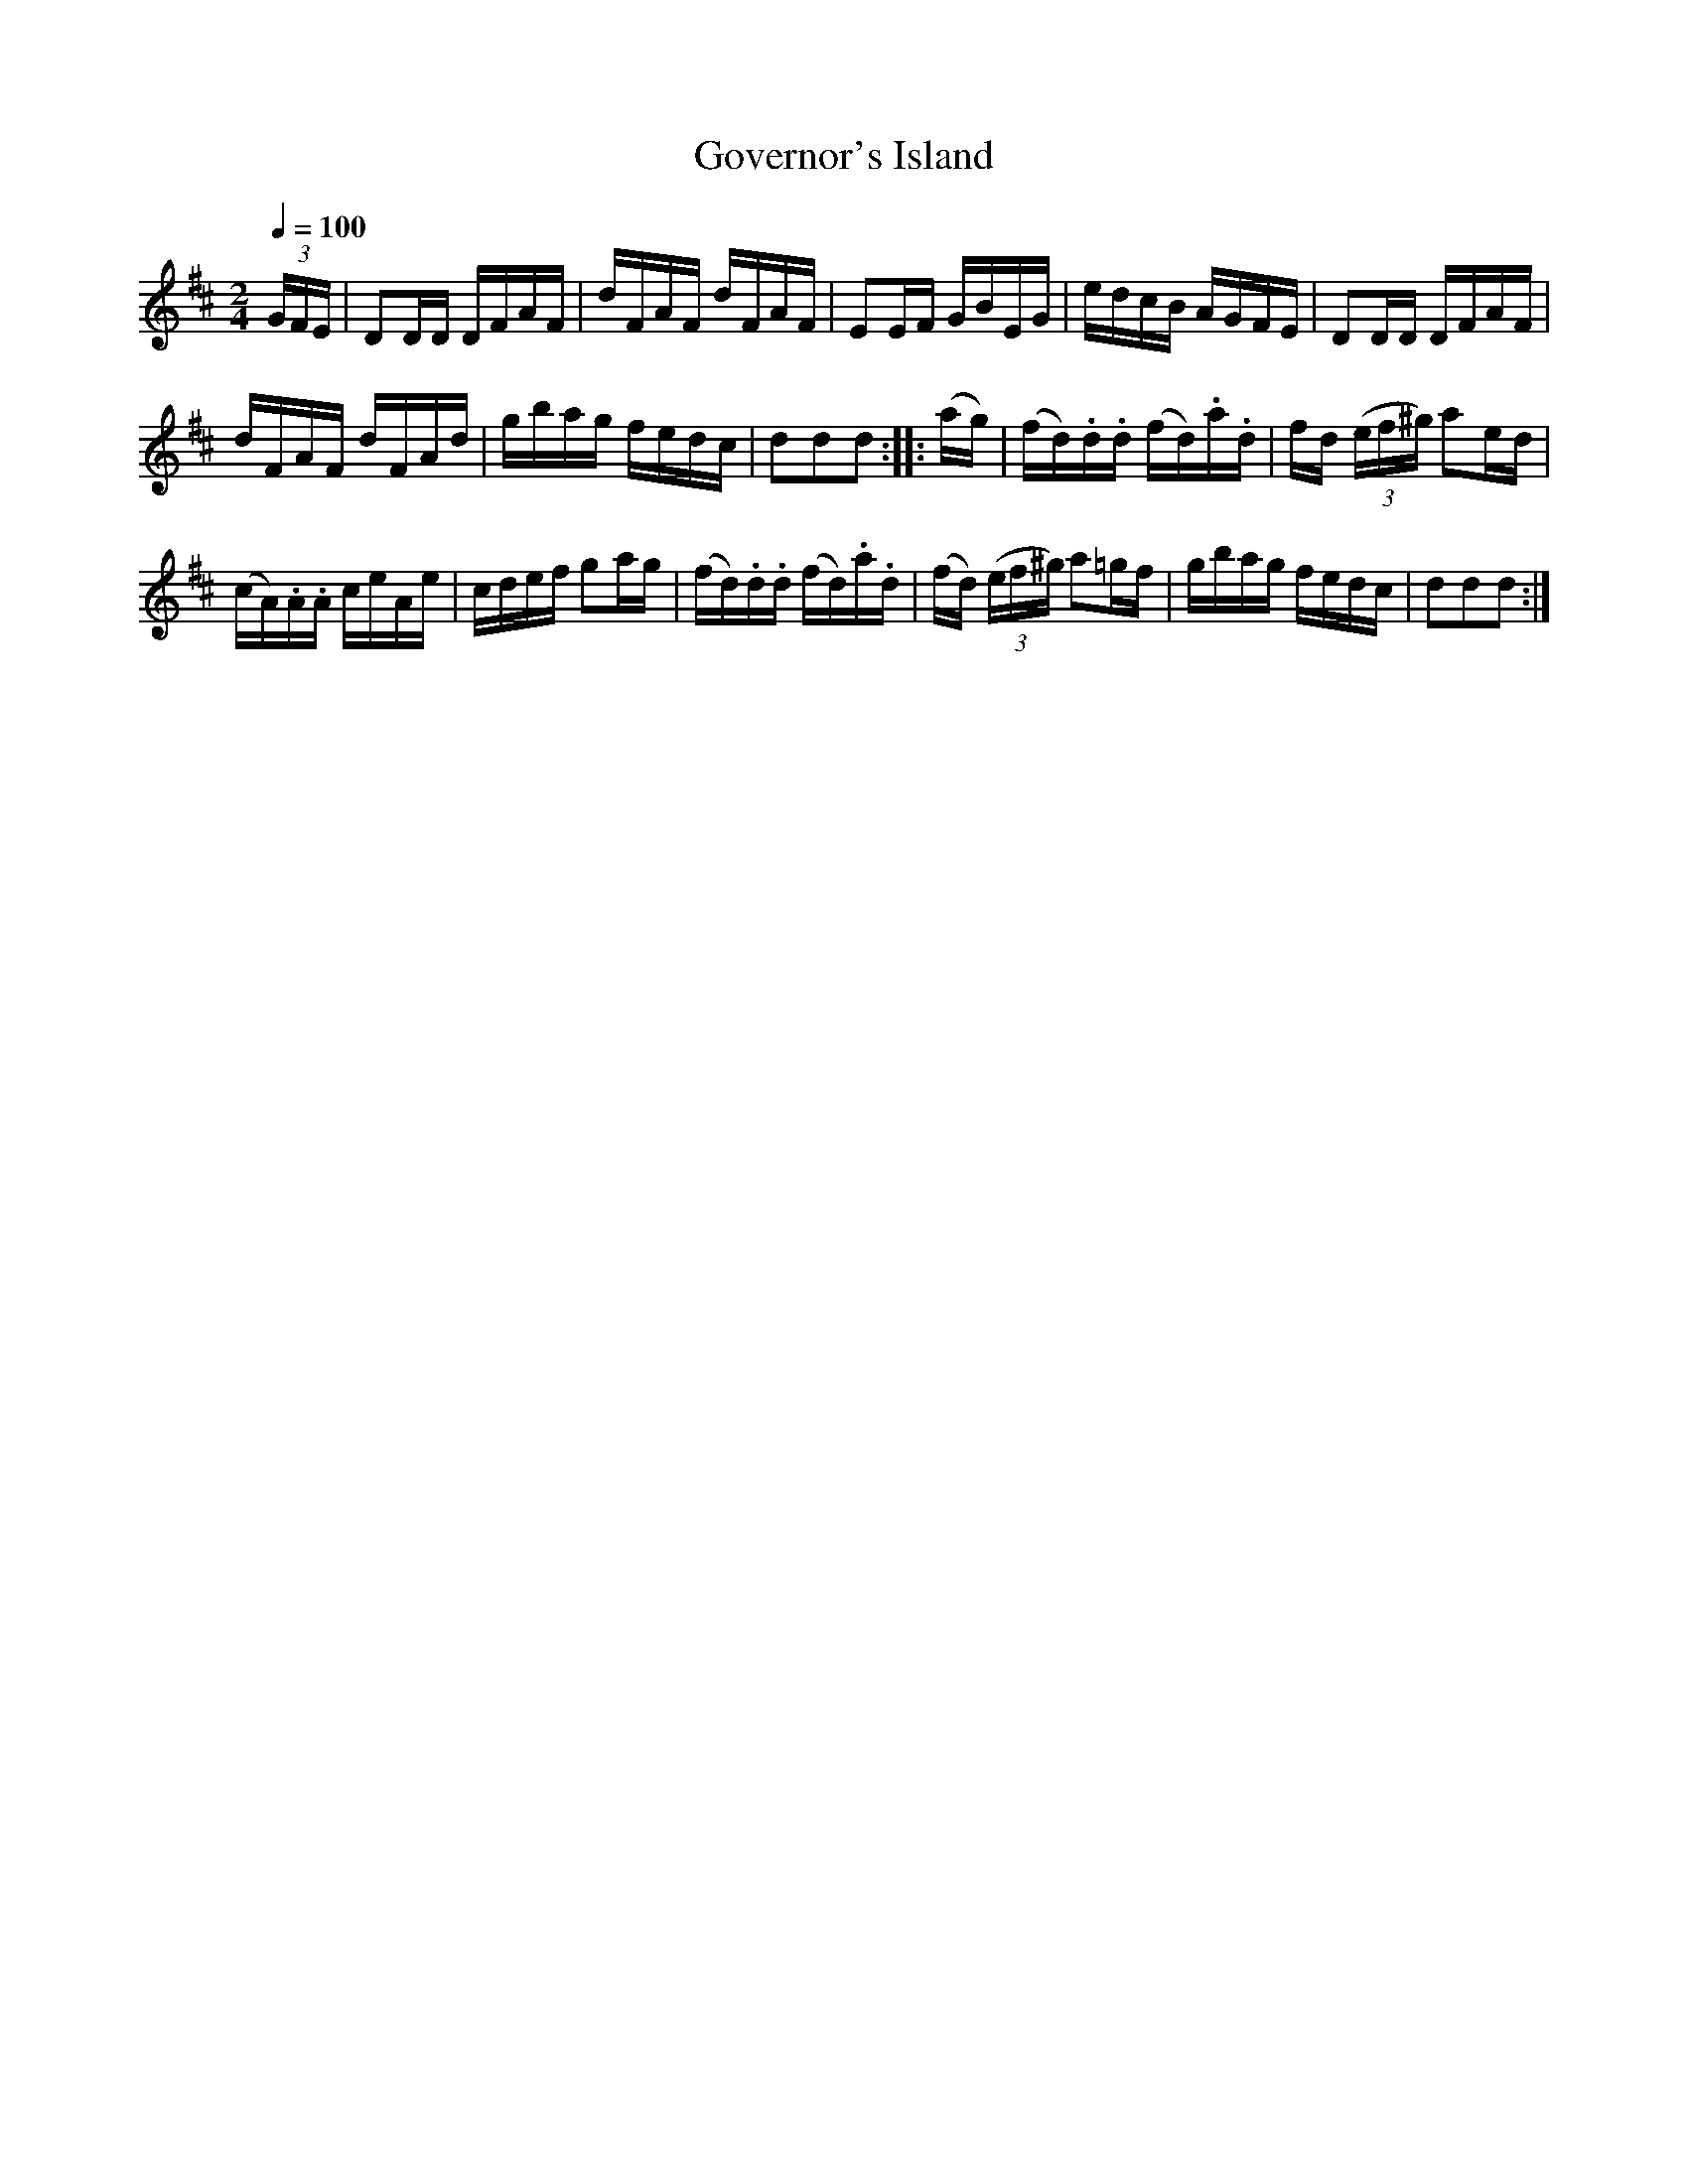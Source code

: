 X:702
T:Governor's Island
S:Bruce & Emmett's Drummers and Fifers Guide (1862), p. 70
M:2/4
L:1/16
Q:1/4=100
K:D
%%MIDI program 72
%%MIDI transpose 8
%%MIDI ratio 3 1
(3GFE|D2DD DFAF|dFAF dFAF|E2EF GBEG|edcB AGFE|D2DD DFAF|
dFAF dFAd|gbag fedc|d2d2d2::(ag)|(fd).d.d (fd).a.d|fd (3(ef^g) a2ed|
(cA).A.A ceAe|cdef g2ag|(fd).d.d (fd).a.d|(fd) (3(ef^g) a2=gf|gbag fedc|d2d2d2:|
